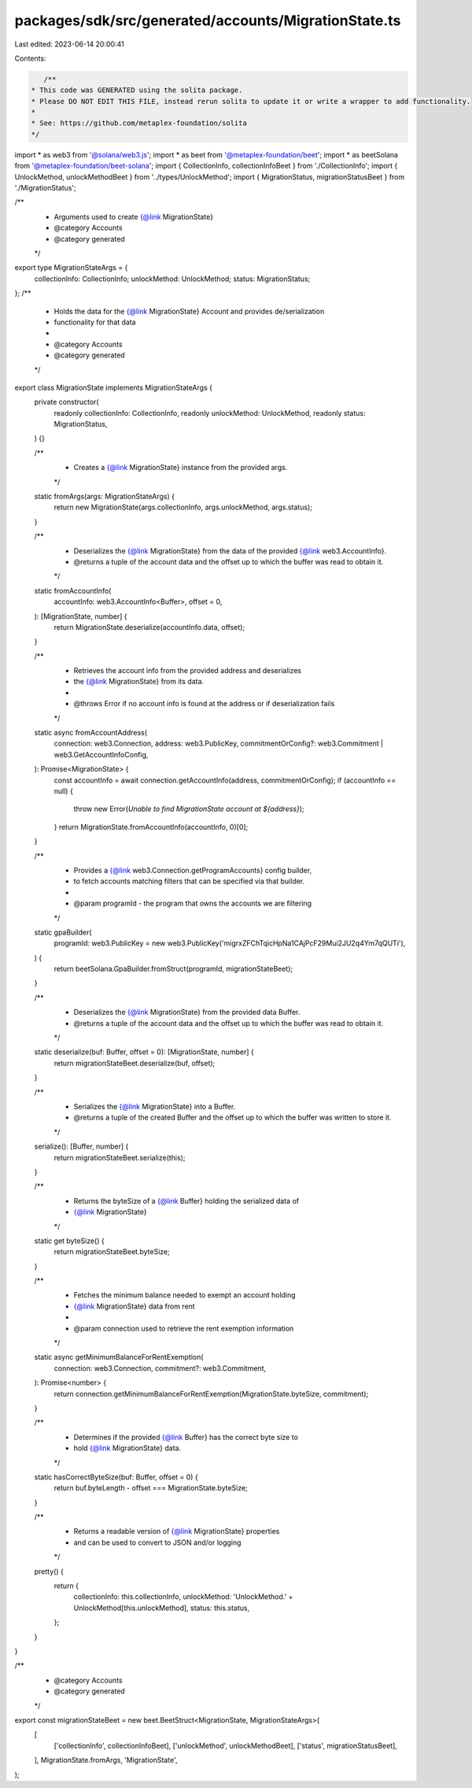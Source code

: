 packages/sdk/src/generated/accounts/MigrationState.ts
=====================================================

Last edited: 2023-06-14 20:00:41

Contents:

.. code-block:: ts

    /**
 * This code was GENERATED using the solita package.
 * Please DO NOT EDIT THIS FILE, instead rerun solita to update it or write a wrapper to add functionality.
 *
 * See: https://github.com/metaplex-foundation/solita
 */

import * as web3 from '@solana/web3.js';
import * as beet from '@metaplex-foundation/beet';
import * as beetSolana from '@metaplex-foundation/beet-solana';
import { CollectionInfo, collectionInfoBeet } from './CollectionInfo';
import { UnlockMethod, unlockMethodBeet } from '../types/UnlockMethod';
import { MigrationStatus, migrationStatusBeet } from './MigrationStatus';

/**
 * Arguments used to create {@link MigrationState}
 * @category Accounts
 * @category generated
 */
export type MigrationStateArgs = {
  collectionInfo: CollectionInfo;
  unlockMethod: UnlockMethod;
  status: MigrationStatus;
};
/**
 * Holds the data for the {@link MigrationState} Account and provides de/serialization
 * functionality for that data
 *
 * @category Accounts
 * @category generated
 */
export class MigrationState implements MigrationStateArgs {
  private constructor(
    readonly collectionInfo: CollectionInfo,
    readonly unlockMethod: UnlockMethod,
    readonly status: MigrationStatus,
  ) {}

  /**
   * Creates a {@link MigrationState} instance from the provided args.
   */
  static fromArgs(args: MigrationStateArgs) {
    return new MigrationState(args.collectionInfo, args.unlockMethod, args.status);
  }

  /**
   * Deserializes the {@link MigrationState} from the data of the provided {@link web3.AccountInfo}.
   * @returns a tuple of the account data and the offset up to which the buffer was read to obtain it.
   */
  static fromAccountInfo(
    accountInfo: web3.AccountInfo<Buffer>,
    offset = 0,
  ): [MigrationState, number] {
    return MigrationState.deserialize(accountInfo.data, offset);
  }

  /**
   * Retrieves the account info from the provided address and deserializes
   * the {@link MigrationState} from its data.
   *
   * @throws Error if no account info is found at the address or if deserialization fails
   */
  static async fromAccountAddress(
    connection: web3.Connection,
    address: web3.PublicKey,
    commitmentOrConfig?: web3.Commitment | web3.GetAccountInfoConfig,
  ): Promise<MigrationState> {
    const accountInfo = await connection.getAccountInfo(address, commitmentOrConfig);
    if (accountInfo == null) {
      throw new Error(`Unable to find MigrationState account at ${address}`);
    }
    return MigrationState.fromAccountInfo(accountInfo, 0)[0];
  }

  /**
   * Provides a {@link web3.Connection.getProgramAccounts} config builder,
   * to fetch accounts matching filters that can be specified via that builder.
   *
   * @param programId - the program that owns the accounts we are filtering
   */
  static gpaBuilder(
    programId: web3.PublicKey = new web3.PublicKey('migrxZFChTqicHpNa1CAjPcF29Mui2JU2q4Ym7qQUTi'),
  ) {
    return beetSolana.GpaBuilder.fromStruct(programId, migrationStateBeet);
  }

  /**
   * Deserializes the {@link MigrationState} from the provided data Buffer.
   * @returns a tuple of the account data and the offset up to which the buffer was read to obtain it.
   */
  static deserialize(buf: Buffer, offset = 0): [MigrationState, number] {
    return migrationStateBeet.deserialize(buf, offset);
  }

  /**
   * Serializes the {@link MigrationState} into a Buffer.
   * @returns a tuple of the created Buffer and the offset up to which the buffer was written to store it.
   */
  serialize(): [Buffer, number] {
    return migrationStateBeet.serialize(this);
  }

  /**
   * Returns the byteSize of a {@link Buffer} holding the serialized data of
   * {@link MigrationState}
   */
  static get byteSize() {
    return migrationStateBeet.byteSize;
  }

  /**
   * Fetches the minimum balance needed to exempt an account holding
   * {@link MigrationState} data from rent
   *
   * @param connection used to retrieve the rent exemption information
   */
  static async getMinimumBalanceForRentExemption(
    connection: web3.Connection,
    commitment?: web3.Commitment,
  ): Promise<number> {
    return connection.getMinimumBalanceForRentExemption(MigrationState.byteSize, commitment);
  }

  /**
   * Determines if the provided {@link Buffer} has the correct byte size to
   * hold {@link MigrationState} data.
   */
  static hasCorrectByteSize(buf: Buffer, offset = 0) {
    return buf.byteLength - offset === MigrationState.byteSize;
  }

  /**
   * Returns a readable version of {@link MigrationState} properties
   * and can be used to convert to JSON and/or logging
   */
  pretty() {
    return {
      collectionInfo: this.collectionInfo,
      unlockMethod: 'UnlockMethod.' + UnlockMethod[this.unlockMethod],
      status: this.status,
    };
  }
}

/**
 * @category Accounts
 * @category generated
 */
export const migrationStateBeet = new beet.BeetStruct<MigrationState, MigrationStateArgs>(
  [
    ['collectionInfo', collectionInfoBeet],
    ['unlockMethod', unlockMethodBeet],
    ['status', migrationStatusBeet],
  ],
  MigrationState.fromArgs,
  'MigrationState',
);


